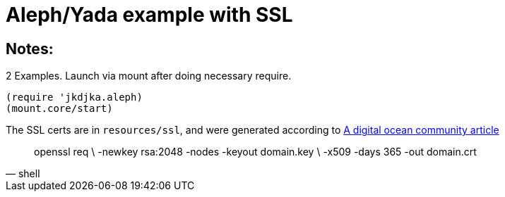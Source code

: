 = Aleph/Yada example with SSL

== Notes:

2 Examples. Launch via mount after doing necessary require.

[source,clojure]
----
(require 'jkdjka.aleph)
(mount.core/start)
----

The SSL certs are in `resources/ssl`, and were generated according to https://www.digitalocean.com/community/tutorials/openssl-essentials-working-with-ssl-certificates-private-keys-and-csrs[A digital ocean community article]

[source,shell]
____
openssl req \
     -newkey rsa:2048 -nodes -keyout domain.key \
     -x509 -days 365 -out domain.crt
____
